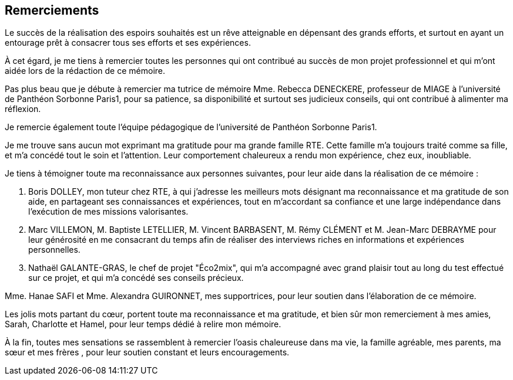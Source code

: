 <<< 
== Remerciements

Le succès de la réalisation des espoirs souhaités est un rêve atteignable en dépensant des grands efforts, et surtout en ayant un entourage prêt à consacrer tous ses efforts et ses expériences.

À cet égard, je me tiens à remercier toutes les personnes qui ont contribué au succès de mon projet professionnel et qui m’ont aidée lors de la rédaction de ce mémoire.

Pas plus beau que je débute à remercier ma tutrice de mémoire Mme. Rebecca DENECKERE, professeur de MIAGE à l’université de Panthéon Sorbonne Paris1, pour sa patience, sa disponibilité et surtout ses judicieux conseils, qui ont contribué à alimenter ma réflexion.

Je remercie également toute l’équipe pédagogique de l’université de Panthéon Sorbonne Paris1.
 
Je me trouve sans aucun mot exprimant ma gratitude pour ma grande famille RTE. Cette famille m'a toujours traité comme sa fille, et m'a concédé tout le soin et l'attention. Leur comportement chaleureux a rendu mon expérience, chez eux, inoubliable. 

Je tiens à témoigner toute ma reconnaissance aux personnes suivantes, pour leur aide dans la réalisation de ce mémoire : 

M. Boris DOLLEY, mon tuteur chez RTE, à qui j'adresse les meilleurs mots désignant ma reconnaissance et ma gratitude de son aide, en partageant ses connaissances et expériences, tout en m’accordant sa confiance et une large indépendance dans l’exécution de mes missions valorisantes.

M. Marc VILLEMON, M. Baptiste LETELLIER, M. Vincent BARBASENT, M. Rémy CLÉMENT et M. Jean-Marc DEBRAYME pour leur générosité en me consacrant du temps afin de réaliser des interviews riches en informations et expériences personnelles.

M. Nathaël GALANTE-GRAS, le chef de projet "Éco2mix", qui m'a accompagné avec grand plaisir tout au long du test effectué sur ce projet, et qui m'a concédé ses conseils précieux. 

Mme. Hanae SAFI et Mme. Alexandra GUIRONNET, mes supportrices, pour leur soutien dans l’élaboration de ce mémoire.

Les jolis mots partant du cœur, portent toute ma reconnaissance et ma gratitude, et bien sûr mon remerciement à mes amies, Sarah, Charlotte et Hamel, pour leur temps dédié à relire mon mémoire.

À la fin, toutes mes sensations se rassemblent à remercier l'oasis chaleureuse dans ma vie, la famille agréable, mes parents, ma sœur et mes frères , pour leur soutien constant et leurs encouragements.
